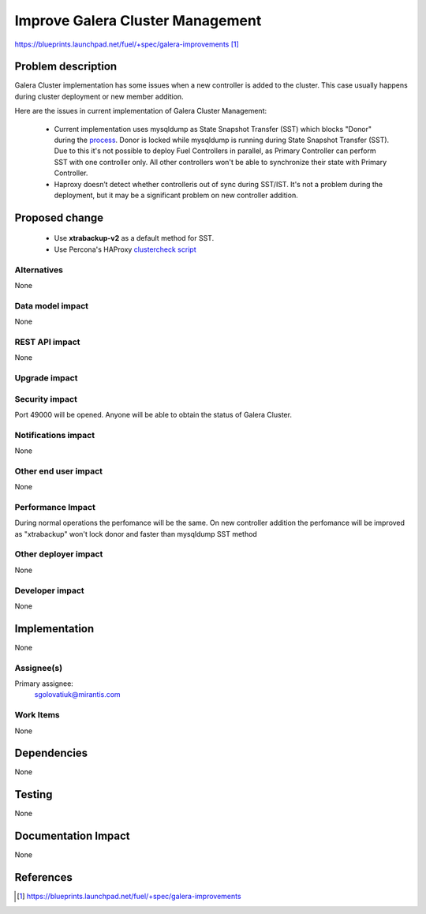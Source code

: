 ..
 This work is licensed under a Creative Commons Attribution 3.0 Unported
 License.

 http://creativecommons.org/licenses/by/3.0/legalcode

=================================
Improve Galera Cluster Management
=================================

https://blueprints.launchpad.net/fuel/+spec/galera-improvements [1]_

Problem description
===================

Galera Cluster implementation has some issues when a new controller is added to
the cluster. This case usually happens during cluster deployment or new member
addition.

Here are the issues in current implementation of Galera Cluster Management:

  - Current implementation uses mysqldump as State Snapshot Transfer (SST)
    which blocks "Donor" during the `process
    <http://galeracluster.com/documentation-webpages/nodeprovisioning.html
    #comparison-of-state-snapshot-transfer-methods>`_. Donor is locked while
    mysqldump is running during State Snapshot Transfer (SST). Due to this
    it's not possible to deploy Fuel Controllers in parallel, as Primary
    Controller can perform SST with one controller only. All other controllers
    won't be able to synchronize their state with Primary Controller.
  - Haproxy doesn’t detect whether controlleris out of sync during SST/IST.
    It's not a problem during the deployment, but it may be a significant
    problem on new controller addition.

Proposed change
===============

  - Use **xtrabackup-v2** as a default method for SST.
  - Use Percona's HAProxy `clustercheck script 
    <https://github.com/olafz/percona-clustercheck/blob/master/clustercheck>`_


Alternatives
------------

None

Data model impact
-----------------

None

REST API impact
---------------

None

Upgrade impact
--------------

Security impact
---------------

Port 49000 will be opened. Anyone will be able to obtain the status of Galera
Cluster.

Notifications impact
--------------------

None

Other end user impact
---------------------

None

Performance Impact
------------------

During normal operations the perfomance will be the same. On new controller 
addition the perfomance will be improved as "xtrabackup" won't lock donor and 
faster than mysqldump SST method


Other deployer impact
---------------------

None

Developer impact
----------------

None


Implementation
==============

None

Assignee(s)
-----------

Primary assignee:
  sgolovatiuk@mirantis.com

Work Items
----------

None

Dependencies
============

None

Testing
=======

None

Documentation Impact
====================

None

References
==========

.. [1] https://blueprints.launchpad.net/fuel/+spec/galera-improvements
